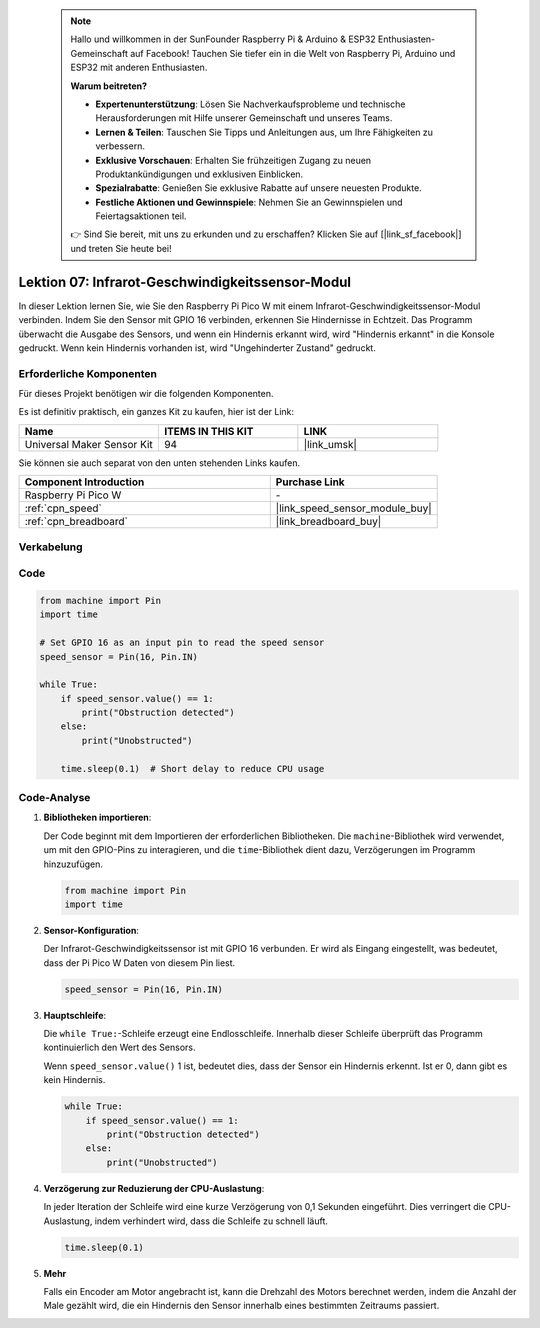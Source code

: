
 .. note::

    Hallo und willkommen in der SunFounder Raspberry Pi & Arduino & ESP32 Enthusiasten-Gemeinschaft auf Facebook! Tauchen Sie tiefer ein in die Welt von Raspberry Pi, Arduino und ESP32 mit anderen Enthusiasten.

    **Warum beitreten?**

    - **Expertenunterstützung**: Lösen Sie Nachverkaufsprobleme und technische Herausforderungen mit Hilfe unserer Gemeinschaft und unseres Teams.
    - **Lernen & Teilen**: Tauschen Sie Tipps und Anleitungen aus, um Ihre Fähigkeiten zu verbessern.
    - **Exklusive Vorschauen**: Erhalten Sie frühzeitigen Zugang zu neuen Produktankündigungen und exklusiven Einblicken.
    - **Spezialrabatte**: Genießen Sie exklusive Rabatte auf unsere neuesten Produkte.
    - **Festliche Aktionen und Gewinnspiele**: Nehmen Sie an Gewinnspielen und Feiertagsaktionen teil.

    👉 Sind Sie bereit, mit uns zu erkunden und zu erschaffen? Klicken Sie auf [|link_sf_facebook|] und treten Sie heute bei!

.. _pico_lesson07_speed:

Lektion 07: Infrarot-Geschwindigkeitssensor-Modul
==============================================================

In dieser Lektion lernen Sie, wie Sie den Raspberry Pi Pico W mit einem Infrarot-Geschwindigkeitssensor-Modul verbinden. Indem Sie den Sensor mit GPIO 16 verbinden, erkennen Sie Hindernisse in Echtzeit. Das Programm überwacht die Ausgabe des Sensors, und wenn ein Hindernis erkannt wird, wird "Hindernis erkannt" in die Konsole gedruckt. Wenn kein Hindernis vorhanden ist, wird "Ungehinderter Zustand" gedruckt.

Erforderliche Komponenten
---------------------------------

Für dieses Projekt benötigen wir die folgenden Komponenten.

Es ist definitiv praktisch, ein ganzes Kit zu kaufen, hier ist der Link:

.. list-table::
    :widths: 20 20 20
    :header-rows: 1

    *   - Name	
        - ITEMS IN THIS KIT
        - LINK
    *   - Universal Maker Sensor Kit
        - 94
        - |link_umsk|

Sie können sie auch separat von den unten stehenden Links kaufen.

.. list-table::
    :widths: 30 20
    :header-rows: 1

    *   - Component Introduction
        - Purchase Link

    *   - Raspberry Pi Pico W
        - \-
    *   - :ref:`cpn_speed`
        - |link_speed_sensor_module_buy|
    *   - :ref:`cpn_breadboard`
        - |link_breadboard_buy|


Verkabelung
---------------------------

.. image:: img/Lesson_07_Speed_pico_bb.png
    :width: 100%


Code
---------------------------

.. code-block:: python

   from machine import Pin
   import time
   
   # Set GPIO 16 as an input pin to read the speed sensor
   speed_sensor = Pin(16, Pin.IN)
   
   while True:
       if speed_sensor.value() == 1:
           print("Obstruction detected")
       else:
           print("Unobstructed")
   
       time.sleep(0.1)  # Short delay to reduce CPU usage


Code-Analyse
---------------------------

#. **Bibliotheken importieren**:

   Der Code beginnt mit dem Importieren der erforderlichen Bibliotheken. Die ``machine``-Bibliothek wird verwendet, um mit den GPIO-Pins zu interagieren, und die ``time``-Bibliothek dient dazu, Verzögerungen im Programm hinzuzufügen.

   .. code-block:: python

      from machine import Pin
      import time

#. **Sensor-Konfiguration**:

   Der Infrarot-Geschwindigkeitssensor ist mit GPIO 16 verbunden. Er wird als Eingang eingestellt, was bedeutet, dass der Pi Pico W Daten von diesem Pin liest.

   .. code-block:: python

      speed_sensor = Pin(16, Pin.IN)

#. **Hauptschleife**:

   Die ``while True:``-Schleife erzeugt eine Endlosschleife. Innerhalb dieser Schleife überprüft das Programm kontinuierlich den Wert des Sensors.
   
   Wenn ``speed_sensor.value()`` 1 ist, bedeutet dies, dass der Sensor ein Hindernis erkennt. Ist er 0, dann gibt es kein Hindernis.

   .. code-block:: python

      while True:
          if speed_sensor.value() == 1:
              print("Obstruction detected")
          else:
              print("Unobstructed")

#. **Verzögerung zur Reduzierung der CPU-Auslastung**:

   In jeder Iteration der Schleife wird eine kurze Verzögerung von 0,1 Sekunden eingeführt. Dies verringert die CPU-Auslastung, indem verhindert wird, dass die Schleife zu schnell läuft.

   .. code-block:: python
     
      time.sleep(0.1)

#. **Mehr**

   Falls ein Encoder am Motor angebracht ist, kann die Drehzahl des Motors berechnet werden, indem die Anzahl der Male gezählt wird, die ein Hindernis den Sensor innerhalb eines bestimmten Zeitraums passiert.

   .. image:: img/Lesson_07_Encoder_Disk.png
      :align: center
      :width: 20%
